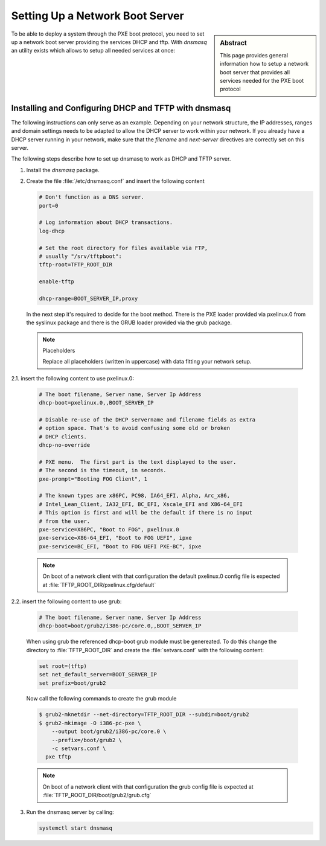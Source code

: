 .. _network-boot-server:

Setting Up a Network Boot Server
================================

.. sidebar:: Abstract

   This page provides general information how to setup
   a network boot server that provides all services
   needed for the PXE boot protocol

To be able to deploy a system through the PXE boot protocol, you need
to set up a network boot server providing the services DHCP and tftp.
With `dnsmasq` an utility exists which allows to setup all needed
services at once:

Installing and Configuring DHCP and TFTP with dnsmasq
-----------------------------------------------------

The following instructions can only serve as an example. Depending on your
network structure, the IP addresses, ranges and domain settings needs to
be adapted to allow the DHCP server to work within your network. If you
already have a DHCP server running in your network, make sure that the
`filename` and `next-server` directives are correctly set on this server.

The following steps describe how to set up dnsmasq to work as
DHCP and TFTP server.

1. Install the `dnsmasq` package.

2. Create the file :file:`/etc/dnsmasq.conf` and insert the following content

   .. code:: bash

      # Don't function as a DNS server.
      port=0

      # Log information about DHCP transactions.
      log-dhcp

      # Set the root directory for files available via FTP,
      # usually "/srv/tftpboot":
      tftp-root=TFTP_ROOT_DIR

      enable-tftp

      dhcp-range=BOOT_SERVER_IP,proxy

   In the next step it's required to decide for the boot method. There
   is the PXE loader provided via pxelinux.0 from the syslinux package
   and there is the GRUB loader provided via the grub package.

   .. note:: Placeholders

      Replace all placeholders (written in uppercase) with data fitting
      your network setup.


2.1. insert the following content to use pxelinux.0:

   .. code:: bash

      # The boot filename, Server name, Server Ip Address
      dhcp-boot=pxelinux.0,,BOOT_SERVER_IP

      # Disable re-use of the DHCP servername and filename fields as extra
      # option space. That's to avoid confusing some old or broken
      # DHCP clients.
      dhcp-no-override

      # PXE menu.  The first part is the text displayed to the user.
      # The second is the timeout, in seconds.
      pxe-prompt="Booting FOG Client", 1

      # The known types are x86PC, PC98, IA64_EFI, Alpha, Arc_x86,
      # Intel_Lean_Client, IA32_EFI, BC_EFI, Xscale_EFI and X86-64_EFI
      # This option is first and will be the default if there is no input
      # from the user.
      pxe-service=X86PC, "Boot to FOG", pxelinux.0
      pxe-service=X86-64_EFI, "Boot to FOG UEFI", ipxe
      pxe-service=BC_EFI, "Boot to FOG UEFI PXE-BC", ipxe

   .. note::

      On boot of a network client with that configuration the default
      pxelinux.0 config file is expected at
      :file:`TFTP_ROOT_DIR/pxelinux.cfg/default`

2.2. insert the following content to use grub:

    .. code:: bash

       # The boot filename, Server name, Server Ip Address
       dhcp-boot=boot/grub2/i386-pc/core.0,,BOOT_SERVER_IP

    When using grub the referenced dhcp-boot grub module must be genereated.
    To do this change the directory to :file:`TFTP_ROOT_DIR` and create
    the :file:`setvars.conf` with the following content:

    .. code:: bash

       set root=(tftp)
       set net_default_server=BOOT_SERVER_IP
       set prefix=boot/grub2

    Now call the following commands to create the grub module

    .. code:: bash

       $ grub2-mknetdir --net-directory=TFTP_ROOT_DIR --subdir=boot/grub2
       $ grub2-mkimage -O i386-pc-pxe \
           --output boot/grub2/i386-pc/core.0 \
           --prefix=/boot/grub2 \
           -c setvars.conf \
         pxe tftp

    .. note::

       On boot of a network client with that configuration the grub
       config file is expected at :file:`TFTP_ROOT_DIR/boot/grub2/grub.cfg`

3. Run the dnsmasq server by calling:

   .. code:: bash

       systemctl start dnsmasq

